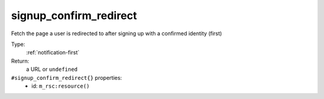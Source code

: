 .. _signup_confirm_redirect:

signup_confirm_redirect
^^^^^^^^^^^^^^^^^^^^^^^

Fetch the page a user is redirected to after signing up with a confirmed identity (first) 


Type: 
    :ref:`notification-first`

Return: 
    a URL or ``undefined``

``#signup_confirm_redirect{}`` properties:
    - id: ``m_rsc:resource()``
